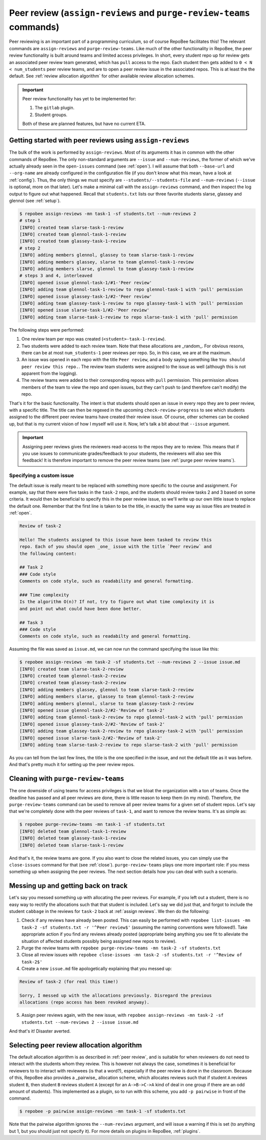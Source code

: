 .. _peer review:

Peer review (``assign-reviews`` and ``purge-review-teams`` commands)
**********************************************************************************************
Peer reviewing is an important part of a programming curriculum, so of course
RepoBee facilitates this! The relevant commands are
``assign-reviews`` and ``purge-review-teams``.
Like much of the other functionality in RepoBee, the peer review
functionality is built around teams and limited access privileges. In short,
every student repo up for review gets an associated peer review team generated,
which has ``pull`` access to the repo. Each student then gets added to ``0 < N
< num_students`` peer review teams, and are to open a peer review issue in the
associated repos. This is at least the the default. See :ref:`review allocation
algorithm` for other available review allocation schemes.

.. important::

   Peer review functionality has yet to be implemented for:

   1. The ``gitlab`` plugin.
   2. Student groups.

   Both of these are planned features, but have no current ETA.

.. _assign reviews:

Getting started with peer reviews using ``assign-reviews``
=================================================================
The bulk of the work is performed by ``assign-reviews``. Most of its arguments
it has in common with the other commands of RepoBee. The only non-standard
arguments are ``--issue`` and ``--num-reviews``, the former of which we've
actually already seen in the ``open-issues`` command (see :ref:`open`). I will
assume that both ``--base-url`` and ``--org-name`` are already configured in
the configuration file (if you don't know what this mean, have a look at
:ref:`config`). Thus, the only things we must specify are
``--students/--students-file`` and ``--num-reviews`` (``--issue`` is optional,
more on that later). Let's make a minimal call with the ``assign-reviews``
command, and then inspect the log output to figure out what happened. Recall
that ``students.txt`` lists our three favorite students slarse, glassey and glennol (see
:ref:`setup`).

.. code-block:: bash

    $ repobee assign-reviews -mn task-1 -sf students.txt --num-reviews 2
    # step 1
    [INFO] created team slarse-task-1-review
    [INFO] created team glennol-task-1-review
    [INFO] created team glassey-task-1-review
    # step 2
    [INFO] adding members glennol, glassey to team slarse-task-1-review
    [INFO] adding members glassey, slarse to team glennol-task-1-review
    [INFO] adding members slarse, glennol to team glassey-task-1-review
    # steps 3 and 4, interleaved
    [INFO] opened issue glennol-task-1/#1-'Peer review'
    [INFO] adding team glennol-task-1-review to repo glennol-task-1 with 'pull' permission
    [INFO] opened issue glassey-task-1/#2-'Peer review'
    [INFO] adding team glassey-task-1-review to repo glassey-task-1 with 'pull' permission
    [INFO] opened issue slarse-task-1/#2-'Peer review'
    [INFO] adding team slarse-task-1-review to repo slarse-task-1 with 'pull' permission

The following steps were performed:

1. One review team per repo was created (``<student>-task-1-review``).
2. Two students were added to each review team. Note that these allocations are
   _random_. For obvious resons, there can be at most ``num_students-1`` peer
   reviews per repo. So, in this case, we are at the maximum.
3. An issue was opened in each repo with the title ``Peer review``, and a body
   saying something like ``You should peer review this repo.``. The review team
   students were assigned to the issue as well (although this is not apparent
   from the logging).
4. The review teams were added to their corresponding repoos with ``pull``
   permission. This permission allows members of the team to view the repo and
   open issues, but they can't push to (and therefore can't modify) the repo.

That's it for the basic functionality. The intent is that students should open
an issue in every repo they are to peer review, with a specific title. The title
can then be regexed in the upcoming ``check-review-progress`` to see which
students assigned to the different peer review teams have created their review
issue. Of course, other schemes can be cooked up, but that is my current vision
of how I myself will use it. Now, let's talk a bit about that ``--issue``
argument.

.. important::

    Assigning peer reviews gives the reviewers read-access to the repos they are
    to review. This means that if you use issues to communicate grades/feedback
    to your students, the reviewers will also see this feedback! It is therefore
    important to remove the peer review teams (see :ref:`purge peer review
    teams`).

Specifying a custom issue
-------------------------
The default issue is really meant to be replaced with something more specific to
the course and assignment. For example, say that there were five tasks in the
``task-2`` repo, and the students should review tasks 2 and 3 based on
some criteria. It would then be beneficial to specify this in the peer review
issue, so we'll write up our own little issue to replace the default one.
Remember that the first line is taken to be the title, in exactly the same way
as issue files are treated in :ref:`open`.

.. code-block:: none

    Review of task-2

    Hello! The students assigned to this issue have been tasked to review this
    repo. Each of you should open _one_ issue with the title `Peer review` and
    the following content:

    ## Task 2
    ### Code style
    Comments on code style, such as readability and general formatting.

    ### Time complexity
    Is the algorithm O(n)? If not, try to figure out what time complexity it is
    and point out what could have been done better.

    ## Task 3
    ### Code style
    Comments on code style, such as readabilty and general formatting.

Assuming the file was saved as ``issue.md``, we can now run the command
specifying the issue like this:

.. code-block:: bash

    $ repobee assign-reviews -mn task-2 -sf students.txt --num-reviews 2 --issue issue.md
    [INFO] created team slarse-task-2-review
    [INFO] created team glennol-task-2-review
    [INFO] created team glassey-task-2-review
    [INFO] adding members glassey, glennol to team slarse-task-2-review
    [INFO] adding members slarse, glassey to team glennol-task-2-review
    [INFO] adding members glennol, slarse to team glassey-task-2-review
    [INFO] opened issue glennol-task-2/#2-'Review of task-2'
    [INFO] adding team glennol-task-2-review to repo glennol-task-2 with 'pull' permission
    [INFO] opened issue glassey-task-2/#2-'Review of task-2'
    [INFO] adding team glassey-task-2-review to repo glassey-task-2 with 'pull' permission
    [INFO] opened issue slarse-task-2/#2-'Review of task-2'
    [INFO] adding team slarse-task-2-review to repo slarse-task-2 with 'pull' permission

As you can tell from the last few lines, the title is the one specified in the
issue, and not the default title as it was before. And that's pretty much it for
setting up the peer review repos.


.. _purge peer review teams:

Cleaning with ``purge-review-teams``
=========================================
The one downside of using teams for access privileges is that we bloat the
organization with a ton of teams. Once the deadline has passed and all peer
reviews are done, there is little reason to keep them (in my mind). Therefore,
the ``purge-review-teams`` command can be used to remove all peer review
teams for a given set of student repos. Let's say that we're completely done
with the peer reviews of ``task-1``, and want to remove the review teams.
It's as simple as:

.. code-block:: bash

    $ repobee purge-review-teams -mn task-1 -sf students.txt
    [INFO] deleted team glennol-task-1-review
    [INFO] deleted team glassey-task-1-review
    [INFO] deleted team slarse-task-1-review

And that's it, the review teams are gone. If you also want to close the related
issues, you can simply use the ``close-issues`` command for that (see
:ref:`close`). ``purge-review-teams`` plays one more important role:
if you mess something up when assigning the peer reviews. The next section
details how you can deal with such a scenario.

Messing up and getting back on track
====================================
Let's say you messed something up with allocating the peer reviews. For example,
if you left out a student, there is no easy way to rectify the allocations such
that that student is included. Let's say we did just that, and forgot to include
the student ``cabbage`` in the reviews for ``task-2`` back at
:ref:`assign reviews`. We then do the following:

1. Check if any reviews have already been posted. This can easily be performed
   with ``repobee list-issues -mn task-2 -sf students.txt -r '^Peer
   review$'`` (assuming the naming conventions were followed!). Take appropriate
   action if you find any reviews already posted (appropriate being anything you
   see fit to alleviate the situation of affected students possibly being
   assigned new repos to review).
2. Purge the review teams with ``repobee purge-review-teams -mn task-2
   -sf students.txt``
3. Close all review issues with ``repobee close-issues -mn task-2 -sf
   students.txt -r '^Review of task-2$'``
4. Create a new ``issue.md`` file apologetically explaining that you messed up:

.. code-block:: none

    Review of task-2 (for real this time!)

    Sorry, I messed up with the allocations previously. Disregard the previous
    allocations (repo access has been revoked anyway).

5. Assign peer reviews again, with the new issue, with ``repobee
   assign-reviews -mn task-2 -sf students.txt --num-reviews 2
   --issue issue.md``

And that's it! Disaster averted.


.. _review allocation algorithm:

Selecting peer review allocation algorithm
==========================================
The default allocation algorithm is as described in :ref:`peer review`, and is
suitable for when reviewers do not need to interact with the students whom they
review. This is however not always the case, sometimes it is beneficial for
reviewers to to interact with reviewees (is that a word?), especially if the
peer review is done in the classroom. Because of this, RepoBee also
provides a _pairwise_ allocation scheme, which allocates reviews such that
if student ``A`` reviews student ``B``, then student ``B`` reviews student
``A`` (except for an ``A->B->C->A`` kind of deal in one group if there are an
odd amount of students). This implemented as a plugin, so to run with this
scheme, you add ``-p pairwise`` in front of the command.

.. code-block:: bash

    $ repobee -p pairwise assign-reviews -mn task-1 -sf students.txt

Note that the pairwise algorithm ignores the ``--num-reviews`` argument, and
will issue a warning if this is set (to anything but 1, but you should just not
specify it). For more details on plugins in RepoBee, :ref:`plugins`.
